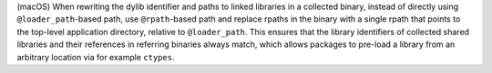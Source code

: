 (macOS) When rewriting the dylib identifier and paths to linked
libraries in a collected binary, instead of directly using
``@loader_path``-based path, use ``@rpath``-based path and replace
rpaths in the binary with a single rpath that points to the top-level
application directory, relative to ``@loader_path``. This ensures that
the library identifiers of collected shared libraries and their
references in referring binaries always match, which allows packages
to pre-load a library from an arbitrary location via for example
``ctypes``.
